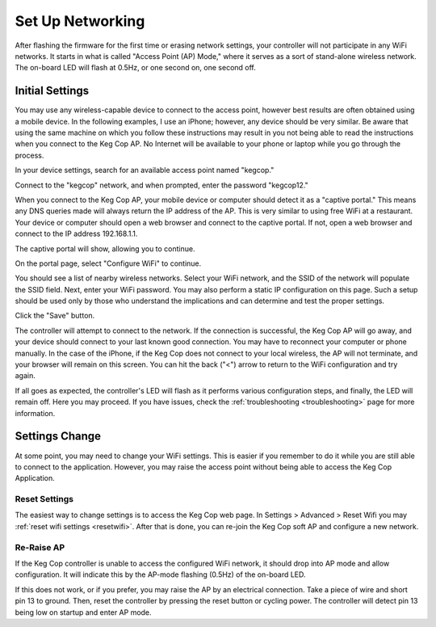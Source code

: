 Set Up Networking
#####################

After flashing the firmware for the first time or erasing network settings, your controller will not participate in any WiFi networks. It starts in what is called "Access Point (AP) Mode," where it serves as a sort of stand-alone wireless network. The on-board LED will flash at 0.5Hz, or one second on, one second off.

Initial Settings
**************************

You may use any wireless-capable device to connect to the access point, however best results are often obtained using a mobile device. In the following examples, I use an iPhone; however, any device should be very similar. Be aware that using the same machine on which you follow these instructions may result in you not being able to read the instructions when you connect to the Keg Cop AP. No Internet will be available to your phone or laptop while you go through the process.

In your device settings, search for an available access point named "kegcop."

.. image:: 1_choose_ap.jpg
   :scale: 25%
   :align: center
   :alt: Search Access Points

Connect to the "kegcop" network, and when prompted, enter the password "kegcop12."

.. image:: 2_ap_pwd.jpg
   :scale: 25%
   :align: center
   :alt: Enter AP Password

When you connect to the Keg Cop AP, your mobile device or computer should detect it as a "captive portal." This means any DNS queries made will always return the IP address of the AP. This is very similar to using free WiFi at a restaurant. Your device or computer should open a web browser and connect to the captive portal. If not, open a web browser and connect to the IP address 192.168.1.1.

The captive portal will show, allowing you to continue.

.. image:: 3_captive_portal.jpg
   :scale: 20%
   :align: center
   :alt: Captive Portal

On the portal page, select "Configure WiFi" to continue.

.. image:: 4_configure_wifi.jpg
   :scale: 20%
   :align: center
   :alt: Configure WiFi

You should see a list of nearby wireless networks. Select your WiFi network, and the SSID of the network will populate the SSID field. Next, enter your WiFi password. You may also perform a static IP configuration on this page. Such a setup should be used only by those who understand the implications and can determine and test the proper settings.

.. image:: 5_wifi_pwd.jpg
   :scale: 20%
   :align: center
   :alt: WiFi Password

Click the "Save" button.

.. image:: 6_wait_for_connect.jpg
   :scale: 20%
   :align: center
   :alt: Wait For Connect

The controller will attempt to connect to the network. If the connection is successful, the Keg Cop AP will go away, and your device should connect to your last known good connection. You may have to reconnect your computer or phone manually. In the case of the iPhone, if the Keg Cop does not connect to your local wireless, the AP will not terminate, and your browser will remain on this screen.  You can hit the back ("<") arrow to return to the WiFi configuration and try again.

If all goes as expected, the controller's LED will flash as it performs various configuration steps, and finally, the LED will remain off. Here you may proceed. If you have issues, check the :ref:`troubleshooting <troubleshooting>` page for more information.

Settings Change
**************************

At some point, you may need to change your WiFi settings. This is easier if you remember to do it while you are still able to connect to the application. However, you may raise the access point without being able to access the Keg Cop Application.

Reset Settings
================

The easiest way to change settings is to access the Keg Cop web page.  In Settings > Advanced > Reset Wifi you may :ref:`reset wifi settings <resetwifi>`.  After that is done, you can re-join the Keg Cop soft AP and configure a new network.

Re-Raise AP
================

If the Keg Cop controller is unable to access the configured WiFi network, it should drop into AP mode and allow configuration. It will indicate this by the AP-mode flashing (0.5Hz) of the on-board LED.

If this does not work, or if you prefer, you may raise the AP by an electrical connection. Take a piece of wire and short pin 13 to ground. Then, reset the controller by pressing the reset button or cycling power. The controller will detect pin 13 being low on startup and enter AP mode.
